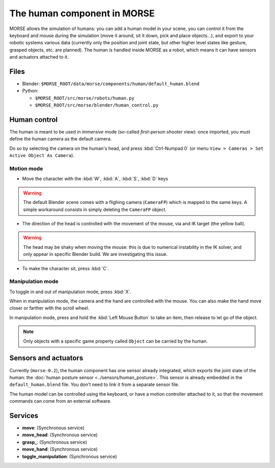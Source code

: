 The human component in MORSE
============================

MORSE allows the simulation of humans: you can add a human model in your scene, you can
control it from the keyboard and mouse during the simulation (move it around, sit it 
down, pick and place objects...), and export to your robotic systems various data (currently
only the position and joint state, but other higher level states like gesture, grasped
objects, etc. are planned).
The human is handled inside MORSE as a robot, which means it can have sensors and actuators
attached to it.

.. image:: ../../../media/hri_import_human.jpg
   :align: center

Files
-----

- Blender: ``$MORSE_ROOT/data/morse/components/human/default_human.blend``
- Python: 

  - ``$MORSE_ROOT/src/morse/robots/human.py``
  - ``$MORSE_ROOT/src/morse/blender/human_control.py``

Human control
-------------

The human is meant to be used in *immersive* mode (so-called *first-person 
shooter* view): once imported, you must define the human camera as the default 
camera.

Do so by selecting the camera on the human's head, and press :kbd:`Ctrl-Numpad 0`
(or menu ``View > Cameras > Set Active Object As Camera``).

Motion mode
~~~~~~~~~~~

- Move the character with the :kbd:`W`, :kbd:`A`, :kbd:`S`, :kbd:`D`  keys

.. warning:: The default Blender scene comes with a flighing camera (``CameraFP``)
    which is mapped to the same keys. A simple workaround consists in simply 
    deleting the ``CameraFP`` object.
    
- The direction of the head is controlled with the movement of the mouse, via
  and IK target (the yellow ball).

.. warning:: The head may be shaky when moving the mouse: this is due to numerical
    instability in the IK solver, and only appear in specific Blender build. We
    are investigating this issue.

- To make the character sit, press :kbd:`C`.

Manipulation mode
~~~~~~~~~~~~~~~~~

To toggle in and out of manipulation mode, press :kbd:`X`.

When in manipulation mode, the camera and the hand are controlled with 
the mouse. You can also make the hand move closer or farther with the 
scroll wheel.

In manipulation mode, press and hold the :kbd:`Left Mouse Button` to take an 
item, then release to let go of the object.

.. note:: Only objects with a specific game property called ``Object`` can be
    carried by the human.

Sensors and actuators
---------------------

Currently (``morse-0.2``), the human component has one sensor already integrated, which
exports the joint state of the human: the :doc:`human posture sensor <../sensors/human_posture>`.
This sensor is already embedded in the ``default_human.blend`` file. You don't need
to link it from a separate sensor file.

The human model can be controlled using the keyboard, or have a motion controller attached to it,
so that the movement commands can come from an external software.

Services
--------

- **move**: (Synchronous service)
- **move_head**: (Synchronous service)
- **grasp_**: (Synchronous service)
- **move_hand**: (Synchronous service)
- **toggle_manipulation**: (Synchronous service)
